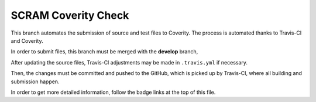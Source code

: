 ####################
SCRAM Coverity Check
####################

.. image:: https://travis-ci.org/rakhimov/scram.svg?branch=coverity-scan
    :target: https://travis-ci.org/rakhimov/scram
.. image:: https://scan.coverity.com/projects/2555/badge.svg
    :target: https://scan.coverity.com/projects/2555

This branch automates the submission of source and test files to Coverity.
The process is automated thanks to Travis-CI and Coverity.

In order to submit files,
this branch must be merged with the **develop** branch,

After updating the source files,
Travis-CI adjustments may be made in ``.travis.yml`` if necessary.

Then, the changes must be committed and pushed to the GitHub,
which is picked up by Travis-CI,
where all building and submission happen.

In order to get more detailed information,
follow the badge links at the top of this file.
